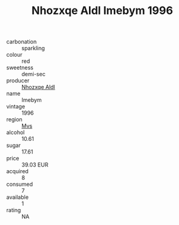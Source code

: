 :PROPERTIES:
:ID:                     1e6cdf58-7d51-43fd-890b-d14d52ae7110
:END:
#+TITLE: Nhozxqe Aldl Imebym 1996

- carbonation :: sparkling
- colour :: red
- sweetness :: demi-sec
- producer :: [[id:539af513-9024-4da4-8bd6-4dac33ba9304][Nhozxqe Aldl]]
- name :: Imebym
- vintage :: 1996
- region :: [[id:70da2ddd-e00b-45ae-9b26-5baf98a94d62][Mvs]]
- alcohol :: 10.61
- sugar :: 17.61
- price :: 39.03 EUR
- acquired :: 8
- consumed :: 7
- available :: 1
- rating :: NA


